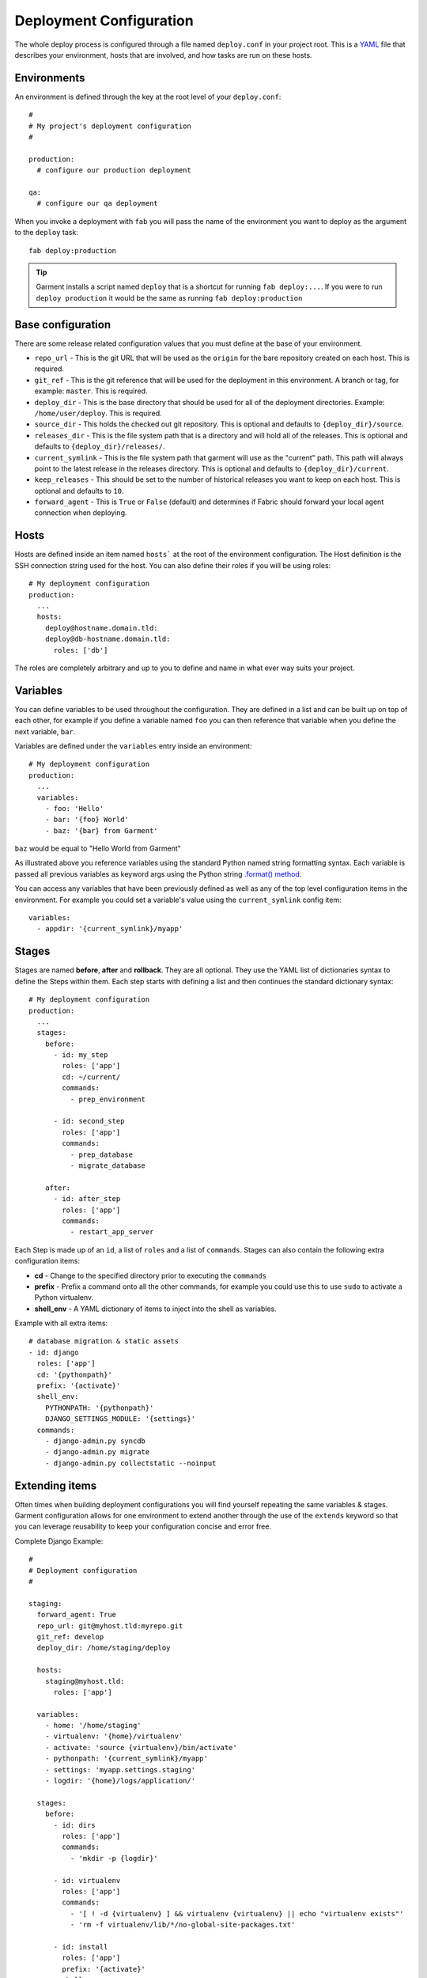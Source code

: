 .. _configuration:

Deployment Configuration
========================
The whole deploy process is configured through a file named ``deploy.conf`` in
your project root. This is a YAML_ file that describes your environment, hosts
that are involved, and how tasks are run on these hosts.


Environments
------------
An environment is defined through the key at the root level of your
``deploy.conf``::

    #
    # My project's deployment configuration
    #

    production:
      # configure our production deployment

    qa:
      # configure our qa deployment

When you invoke a deployment with ``fab`` you will pass the name of the
environment you want to deploy as the argument to the ``deploy`` task::

    fab deploy:production

.. tip::

   Garment installs a script named ``deploy`` that is a shortcut for running
   ``fab deploy:...``. If you were to run ``deploy production`` it would be
   the same as running ``fab deploy:production``


.. _base-configuration:

Base configuration
------------------
There are some release related configuration values that you must define
at the base of your environment.

* ``repo_url`` - This is the git URL that will be used as the ``origin`` for
  the bare repository created on each host. This is required.
* ``git_ref`` - This is the git reference that will be used for the deployment
  in this environment. A branch or tag, for example: ``master``. This is
  required.
* ``deploy_dir`` - This is the base directory that should be used for all of
  the deployment directories. Example: ``/home/user/deploy``. This is required.
* ``source_dir`` - This holds the checked out git repository. This is optional
  and defaults to ``{deploy_dir}/source``.
* ``releases_dir`` - This is the file system path that is a directory and will
  hold all of the releases. This is optional and defaults to
  ``{deploy_dir}/releases/``.
* ``current_symlink`` - This is the file system path that garment will use as
  the "current" path. This path will always point to the latest release in the
  releases directory. This is optional and defaults to
  ``{deploy_dir}/current``.
* ``keep_releases`` - This should be set to the number of historical releases
  you want to keep on each host. This is optional and defaults to ``10``.
* ``forward_agent`` - This is ``True`` or ``False`` (default) and determines if
  Fabric should forward your local agent connection when deploying.


Hosts
-----
Hosts are defined inside an item named ``hosts``` at the root of the
environment configuration. The Host definition is the SSH connection string
used for the host. You can also define their roles if you will be using roles::

    # My deployment configuration
    production:
      ...
      hosts:
        deploy@hostname.domain.tld:
        deploy@db-hostname.domain.tld:
          roles: ['db']


The roles are completely arbitrary and up to you to define and name in what
ever way suits your project.


Variables
---------
You can define variables to be used throughout the configuration. They are
defined in a list and can be built up on top of each other, for example if you
define a variable named ``foo`` you can then reference that variable when you
define the next variable, ``bar``.

Variables are defined under the ``variables`` entry inside an environment::

    # My deployment configuration
    production:
      ...
      variables:
        - foo: 'Hello'
        - bar: '{foo} World'
        - baz: '{bar} from Garment'

``baz`` would be equal to "Hello World from Garment"

As illustrated above you reference variables using the standard Python named
string formatting syntax. Each variable is passed all previous variables as
keyword args using the Python string `.format() method`_.

You can access any variables that have been previously defined as well as any
of the top level configuration items in the environment. For example you could
set a variable's value using the ``current_symlink`` config item::

      variables:
        - appdir: '{current_symlink}/myapp'


Stages
------
Stages are named **before**, **after** and **rollback**.  They are all
optional. They use the YAML list of dictionaries syntax to define the Steps
within them. Each step starts with defining a list and then continues the
standard dictionary syntax::

    # My deployment configuration
    production:
      ...
      stages:
        before:
          - id: my_step
            roles: ['app']
            cd: ~/current/
            commands:
              - prep_environment

          - id: second_step
            roles: ['app']
            commands:
              - prep_database
              - migrate_database

        after:
          - id: after_step
            roles: ['app']
            commands:
              - restart_app_server

Each Step is made up of an ``id``, a list of ``roles`` and a list of
``commands``. Stages can also contain the following extra configuration items:

* **cd** - Change to the specified directory prior to executing the ``commands``
* **prefix** - Prefix a command onto all the other commands, for example you
  could use this to use ``sudo`` to activate a Python virtualenv.
* **shell_env** - A YAML dictionary of items to inject into the shell as
  variables.

Example with all extra items::

    # database migration & static assets
    - id: django
      roles: ['app']
      cd: '{pythonpath}'
      prefix: '{activate}'
      shell_env:
        PYTHONPATH: '{pythonpath}'
        DJANGO_SETTINGS_MODULE: '{settings}'
      commands:
        - django-admin.py syncdb
        - django-admin.py migrate
        - django-admin.py collectstatic --noinput


Extending items
---------------
Often times when building deployment configurations you will find yourself
repeating the same variables & stages. Garment configuration allows for one
environment to extend another through the use of the ``extends`` keyword so
that you can leverage reusability to keep your configuration concise and error
free.

Complete Django Example::

    #
    # Deployment configuration
    #

    staging:
      forward_agent: True
      repo_url: git@myhost.tld:myrepo.git
      git_ref: develop
      deploy_dir: /home/staging/deploy

      hosts:
        staging@myhost.tld:
          roles: ['app']

      variables:
        - home: '/home/staging'
        - virtualenv: '{home}/virtualenv'
        - activate: 'source {virtualenv}/bin/activate'
        - pythonpath: '{current_symlink}/myapp'
        - settings: 'myapp.settings.staging'
        - logdir: '{home}/logs/application/'

      stages:
        before:
          - id: dirs
            roles: ['app']
            commands:
              - 'mkdir -p {logdir}'

          - id: virtualenv
            roles: ['app']
            commands:
              - '[ ! -d {virtualenv} ] && virtualenv {virtualenv} || echo "virtualenv exists"'
              - 'rm -f virtualenv/lib/*/no-global-site-packages.txt'

          - id: install
            roles: ['app']
            prefix: '{activate}'
            shell_env:
              PYTHONPATH: '{pythonpath}'
              DJANGO_SETTINGS_MODULE: '{settings}'
            commands:
              - 'pip install -r {release_dir}/requirements/production.txt'
        
          - id: django
            roles: ['app']
            prefix: '{activate}'
            shell_env:
              PYTHONPATH: '{pythonpath}'
              DJANGO_SETTINGS_MODULE: '{settings}'
            commands:
              - django-admin.py syncdb
              - django-admin.py migrate
              - django-admin.py collectstatic --noinput

        after:
          - id: restart
            roles: ['app']
            prefix: '{activate}'
            commands:
              - 'supervisorctl restart gunicorn'


    preview:
      extends: staging

      deploy_dir: /home/preview/deploy

      hosts:
        preview@my-host.tld:
          roles: ['app']

      variables:
        - home: '/home/preview'
        - settings: 'myapp.settings.preview'

      stages:
        after:
          - id: contrived
            roles: ['app']
            commands:
              - 'echo "Just a silly example"'

          - id: restart
            roles: ['app']
            prefix: '{activate}'
            commands:
              - 'supervisorctl restart gunicorn'
              - 'echo "PREVIEW HAS BEEN RESTARTED"'


Here you can see that the ``preview`` environment has specified
``extends: staging`` as an option. When the configuration loader sees this it
will merge the configuration from the ``preview`` environment together with
the ``staging`` environment. 

The ``hosts`` are not copied during the merge so you **always** need to specify
hosts in an extended environment.

The ``variables`` and ``stages`` are fully merged in the same order. That means
if you have a variable named ``home`` in the base environment and its the 2nd
variable defined when the ``home`` variable from the new extended environment
is merged in it will also been the 2nd variable defined when the variable
resolution is applied to the configuration. Anything defined in an extended
environment that is not defined in a base environment will be appended. In the
above example it means that even though the ``contrived`` step was defined
before the ``restart`` step when the config is fully resolved the ``contrived``
step will actually run after the ``restart`` step because the ``restart`` step
overrode the restart step from the ``staging`` environment.

The above example shows two extra steps being added to the ``after`` stage, but
in reality they are not needed and have been added purely to explain how the
config loaded merges items. If you remove the two extra steps you can see that
the configuration for preview becomes quite concise, less than 10 lines.

.. _.format() method: http://docs.python.org/2/library/string.html#format-string-syntax
.. _YAML: http://yaml.org/
